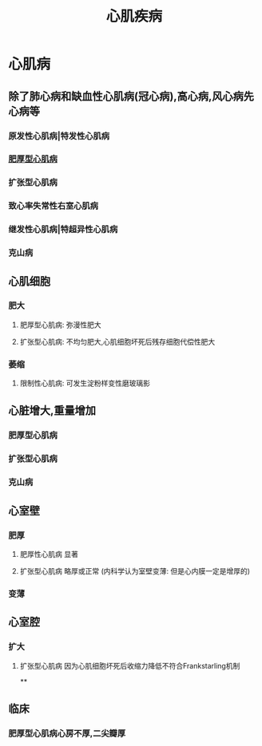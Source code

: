 :PROPERTIES:
:ID:       911ee003-41e2-452d-9b3e-3afec78f5b8a
:END:
#+title: 心肌疾病

* [[../assets/病理_心肌疾病_天天师兄22考研_1647753100892_0.png]]
* 心肌病
** 除了肺心病和缺血性心肌病(冠心病),高心病,风心病先心病等
*** 原发性心肌病|特发性心肌病
*** [[id:79c61ddc-6d37-472a-9652-4b64d0dde3d0][肥厚型心肌病]]
*** 扩张型心肌病
*** 致心率失常性右室心肌病
*** 继发性心肌病|特超异性心肌病
*** 克山病
** 心肌细胞
*** 肥大
**** 肥厚型心肌病: 弥漫性肥大
**** 扩张型心肌病: 不均匀肥大,心肌细胞坏死后残存细胞代偿性肥大
*** 萎缩
**** 限制性心肌病: 可发生淀粉样变性磨玻璃影
** 心脏增大,重量增加
*** 肥厚型心肌病
*** 扩张型心肌病
*** 克山病
** 心室壁
*** 肥厚
**** 肥厚性心肌病 显著
**** 扩张型心肌病 略厚或正常 (内科学认为室壁变薄: 但是心内膜一定是增厚的)
*** 变薄
** 心室腔
*** 扩大
**** 扩张型心肌病 因为心肌细胞坏死后收缩力降低不符合Frankstarling机制
**
** 临床
*** 肥厚型心肌病心房不厚,二尖瓣厚
